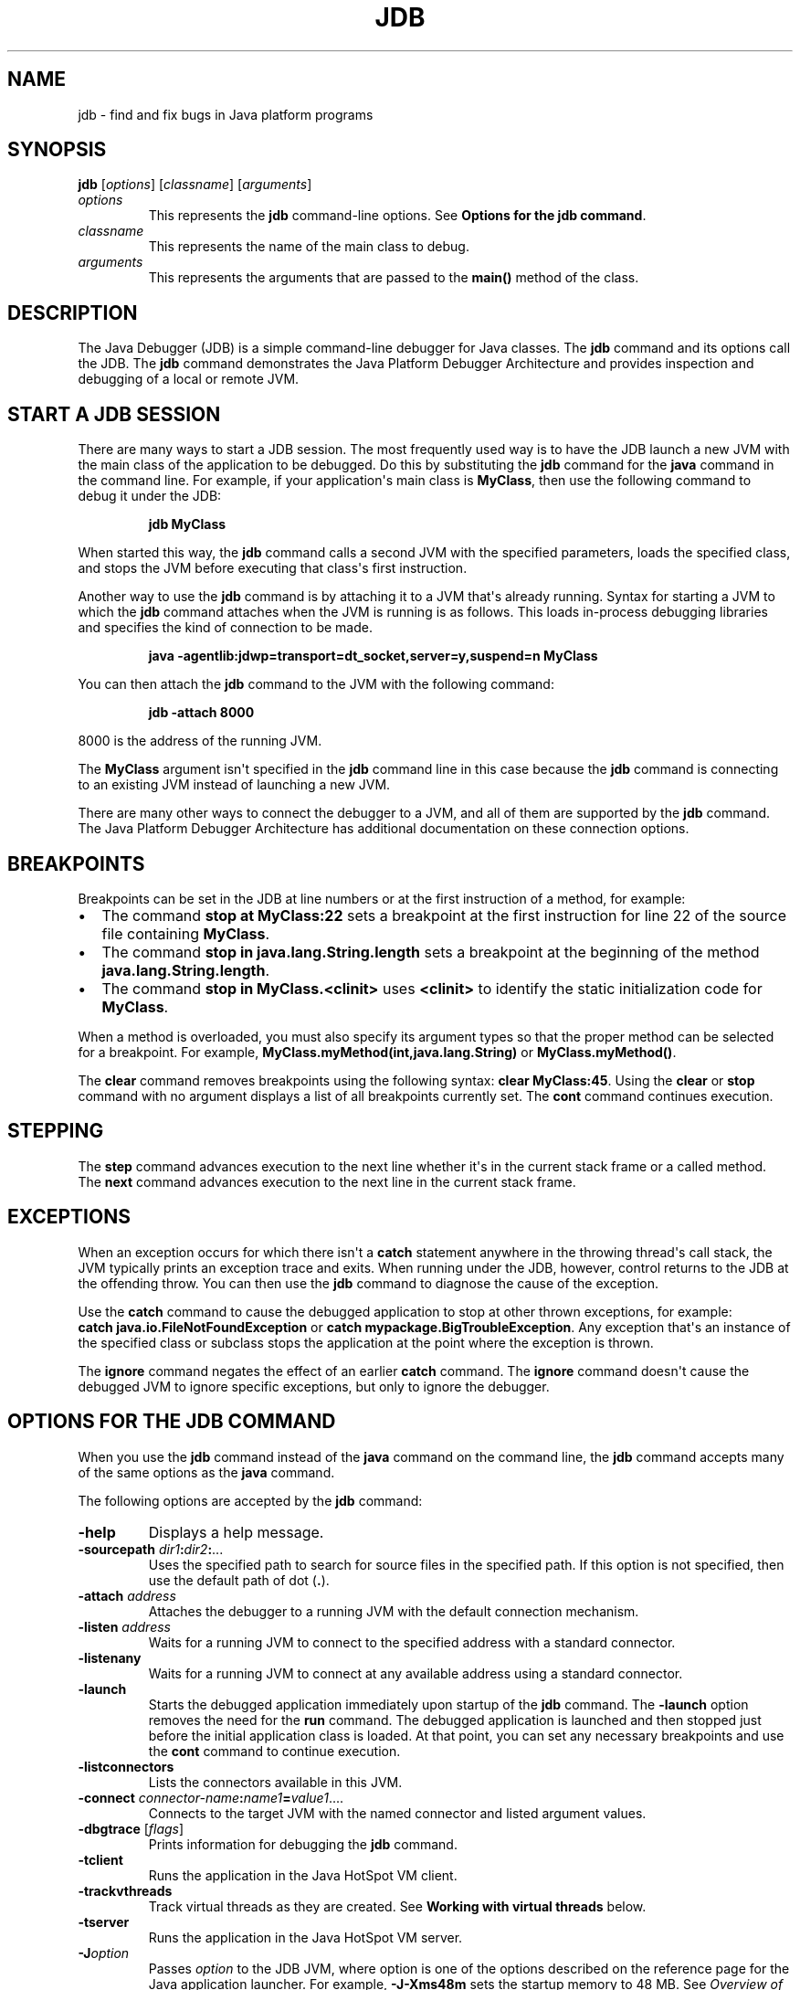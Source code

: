 .\" Copyright (c) 1995, 2022, Oracle and/or its affiliates. All rights reserved.
.\" DO NOT ALTER OR REMOVE COPYRIGHT NOTICES OR THIS FILE HEADER.
.\"
.\" This code is free software; you can redistribute it and/or modify it
.\" under the terms of the GNU General Public License version 2 only, as
.\" published by the Free Software Foundation.
.\"
.\" This code is distributed in the hope that it will be useful, but WITHOUT
.\" ANY WARRANTY; without even the implied warranty of MERCHANTABILITY or
.\" FITNESS FOR A PARTICULAR PURPOSE.  See the GNU General Public License
.\" version 2 for more details (a copy is included in the LICENSE file that
.\" accompanied this code).
.\"
.\" You should have received a copy of the GNU General Public License version
.\" 2 along with this work; if not, write to the Free Software Foundation,
.\" Inc., 51 Franklin St, Fifth Floor, Boston, MA 02110-1301 USA.
.\"
.\" Please contact Oracle, 500 Oracle Parkway, Redwood Shores, CA 94065 USA
.\" or visit www.oracle.com if you need additional information or have any
.\" questions.
.\"
.\" Automatically generated by Pandoc 2.3.1
.\"
.TH "JDB" "1" "2022" "JDK 19\-ea" "JDK Commands"
.hy
.SH NAME
.PP
jdb \- find and fix bugs in Java platform programs
.SH SYNOPSIS
.PP
\f[CB]jdb\f[R] [\f[I]options\f[R]] [\f[I]classname\f[R]]
[\f[I]arguments\f[R]]
.TP
.B \f[I]options\f[R]
This represents the \f[CB]jdb\f[R] command\-line options.
See \f[B]Options for the jdb command\f[R].
.RS
.RE
.TP
.B \f[I]classname\f[R]
This represents the name of the main class to debug.
.RS
.RE
.TP
.B \f[I]arguments\f[R]
This represents the arguments that are passed to the \f[CB]main()\f[R]
method of the class.
.RS
.RE
.SH DESCRIPTION
.PP
The Java Debugger (JDB) is a simple command\-line debugger for Java
classes.
The \f[CB]jdb\f[R] command and its options call the JDB.
The \f[CB]jdb\f[R] command demonstrates the Java Platform Debugger
Architecture and provides inspection and debugging of a local or remote
JVM.
.SH START A JDB SESSION
.PP
There are many ways to start a JDB session.
The most frequently used way is to have the JDB launch a new JVM with
the main class of the application to be debugged.
Do this by substituting the \f[CB]jdb\f[R] command for the \f[CB]java\f[R]
command in the command line.
For example, if your application\[aq]s main class is \f[CB]MyClass\f[R],
then use the following command to debug it under the JDB:
.RS
.PP
\f[CB]jdb\ MyClass\f[R]
.RE
.PP
When started this way, the \f[CB]jdb\f[R] command calls a second JVM with
the specified parameters, loads the specified class, and stops the JVM
before executing that class\[aq]s first instruction.
.PP
Another way to use the \f[CB]jdb\f[R] command is by attaching it to a JVM
that\[aq]s already running.
Syntax for starting a JVM to which the \f[CB]jdb\f[R] command attaches
when the JVM is running is as follows.
This loads in\-process debugging libraries and specifies the kind of
connection to be made.
.RS
.PP
\f[CB]java\ \-agentlib:jdwp=transport=dt_socket,server=y,suspend=n\ MyClass\f[R]
.RE
.PP
You can then attach the \f[CB]jdb\f[R] command to the JVM with the
following command:
.RS
.PP
\f[CB]jdb\ \-attach\ 8000\f[R]
.RE
.PP
8000 is the address of the running JVM.
.PP
The \f[CB]MyClass\f[R] argument isn\[aq]t specified in the \f[CB]jdb\f[R]
command line in this case because the \f[CB]jdb\f[R] command is connecting
to an existing JVM instead of launching a new JVM.
.PP
There are many other ways to connect the debugger to a JVM, and all of
them are supported by the \f[CB]jdb\f[R] command.
The Java Platform Debugger Architecture has additional documentation on
these connection options.
.SH BREAKPOINTS
.PP
Breakpoints can be set in the JDB at line numbers or at the first
instruction of a method, for example:
.IP \[bu] 2
The command \f[CB]stop\ at\ MyClass:22\f[R] sets a breakpoint at the first
instruction for line 22 of the source file containing \f[CB]MyClass\f[R].
.IP \[bu] 2
The command \f[CB]stop\ in\ java.lang.String.length\f[R] sets a breakpoint
at the beginning of the method \f[CB]java.lang.String.length\f[R].
.IP \[bu] 2
The command \f[CB]stop\ in\ MyClass.<clinit>\f[R] uses \f[CB]<clinit>\f[R]
to identify the static initialization code for \f[CB]MyClass\f[R].
.PP
When a method is overloaded, you must also specify its argument types so
that the proper method can be selected for a breakpoint.
For example, \f[CB]MyClass.myMethod(int,java.lang.String)\f[R] or
\f[CB]MyClass.myMethod()\f[R].
.PP
The \f[CB]clear\f[R] command removes breakpoints using the following
syntax: \f[CB]clear\ MyClass:45\f[R].
Using the \f[CB]clear\f[R] or \f[CB]stop\f[R] command with no argument
displays a list of all breakpoints currently set.
The \f[CB]cont\f[R] command continues execution.
.SH STEPPING
.PP
The \f[CB]step\f[R] command advances execution to the next line whether
it\[aq]s in the current stack frame or a called method.
The \f[CB]next\f[R] command advances execution to the next line in the
current stack frame.
.SH EXCEPTIONS
.PP
When an exception occurs for which there isn\[aq]t a \f[CB]catch\f[R]
statement anywhere in the throwing thread\[aq]s call stack, the JVM
typically prints an exception trace and exits.
When running under the JDB, however, control returns to the JDB at the
offending throw.
You can then use the \f[CB]jdb\f[R] command to diagnose the cause of the
exception.
.PP
Use the \f[CB]catch\f[R] command to cause the debugged application to stop
at other thrown exceptions, for example:
\f[CB]catch\ java.io.FileNotFoundException\f[R] or \f[CB]catch\f[R]
\f[CB]mypackage.BigTroubleException\f[R].
Any exception that\[aq]s an instance of the specified class or subclass
stops the application at the point where the exception is thrown.
.PP
The \f[CB]ignore\f[R] command negates the effect of an earlier
\f[CB]catch\f[R] command.
The \f[CB]ignore\f[R] command doesn\[aq]t cause the debugged JVM to ignore
specific exceptions, but only to ignore the debugger.
.SH OPTIONS FOR THE JDB COMMAND
.PP
When you use the \f[CB]jdb\f[R] command instead of the \f[CB]java\f[R]
command on the command line, the \f[CB]jdb\f[R] command accepts many of
the same options as the \f[CB]java\f[R] command.
.PP
The following options are accepted by the \f[CB]jdb\f[R] command:
.TP
.B \f[CB]\-help\f[R]
Displays a help message.
.RS
.RE
.TP
.B \f[CB]\-sourcepath\f[R] \f[I]dir1\f[R]\f[CB]:\f[R]\f[I]dir2\f[R]\f[CB]:\f[R]...
Uses the specified path to search for source files in the specified
path.
If this option is not specified, then use the default path of dot
(\f[CB]\&.\f[R]).
.RS
.RE
.TP
.B \f[CB]\-attach\f[R] \f[I]address\f[R]
Attaches the debugger to a running JVM with the default connection
mechanism.
.RS
.RE
.TP
.B \f[CB]\-listen\f[R] \f[I]address\f[R]
Waits for a running JVM to connect to the specified address with a
standard connector.
.RS
.RE
.TP
.B \f[CB]\-listenany\f[R]
Waits for a running JVM to connect at any available address using a
standard connector.
.RS
.RE
.TP
.B \f[CB]\-launch\f[R]
Starts the debugged application immediately upon startup of the
\f[CB]jdb\f[R] command.
The \f[CB]\-launch\f[R] option removes the need for the \f[CB]run\f[R]
command.
The debugged application is launched and then stopped just before the
initial application class is loaded.
At that point, you can set any necessary breakpoints and use the
\f[CB]cont\f[R] command to continue execution.
.RS
.RE
.TP
.B \f[CB]\-listconnectors\f[R]
Lists the connectors available in this JVM.
.RS
.RE
.TP
.B \f[CB]\-connect\f[R] \f[I]connector\-name\f[R]\f[CB]:\f[R]\f[I]name1\f[R]\f[CB]=\f[R]\f[I]value1\f[R]....
Connects to the target JVM with the named connector and listed argument
values.
.RS
.RE
.TP
.B \f[CB]\-dbgtrace\f[R] [\f[I]flags\f[R]]
Prints information for debugging the \f[CB]jdb\f[R] command.
.RS
.RE
.TP
.B \f[CB]\-tclient\f[R]
Runs the application in the Java HotSpot VM client.
.RS
.RE
.TP
.B \f[CB]\-trackvthreads\f[R]
Track virtual threads as they are created.
See \f[B]Working with virtual threads\f[R] below.
.RS
.RE
.TP
.B \f[CB]\-tserver\f[R]
Runs the application in the Java HotSpot VM server.
.RS
.RE
.TP
.B \f[CB]\-J\f[R]\f[I]option\f[R]
Passes \f[I]option\f[R] to the JDB JVM, where option is one of the
options described on the reference page for the Java application
launcher.
For example, \f[CB]\-J\-Xms48m\f[R] sets the startup memory to 48 MB.
See \f[I]Overview of Java Options\f[R] in \f[B]java\f[R].
.RS
.RE
.PP
The following options are forwarded to the debuggee process:
.TP
.B \f[CB]\-R\f[R]\f[I]option\f[R]
Passes \f[I]option\f[R] to the debuggee JVM, where option is one of the
options described on the reference page for the Java application
launcher.
For example, \f[CB]\-R\-Xms48m\f[R] sets the startup memory to 48 MB.
See \f[I]Overview of Java Options\f[R] in \f[B]java\f[R].
.RS
.RE
.TP
.B \f[CB]\-v\f[R] or \f[CB]\-verbose\f[R][\f[CB]:\f[R]\f[I]class\f[R]|\f[CB]gc\f[R]|\f[CB]jni\f[R]]
Turns on the verbose mode.
.RS
.RE
.TP
.B \f[CB]\-D\f[R]\f[I]name\f[R]\f[CB]=\f[R]\f[I]value\f[R]
Sets a system property.
.RS
.RE
.TP
.B \f[CB]\-classpath\f[R] \f[I]dir\f[R]
Lists directories separated by colons in which to look for classes.
.RS
.RE
.TP
.B \f[CB]\-X\f[R] \f[I]option\f[R]
A nonstandard target JVM option.
.RS
.RE
.PP
Other options are supported to provide alternate mechanisms for
connecting the debugger to the JVM that it\[aq]s to debug.
.SH WORKING WITH VIRTUAL THREADS
.PP
Often virtual theads are created in such large numbers and frequency
that they can overwhelm a debugger.
For this reason by default JDB does not keep track of virtual threads as
they are created.
It will only keep track of virtual threads that an event has arrived on,
such as a breakpoint event.
The \f[CB]\-trackvthreads\f[R] option can be used to make JDB track all
virtual threads as they are created.
.PP
When JDB first connects, it requests a list of all known threads from
the Debug Agent.
By default the debug agent does not return any virtual threads in this
list, once again because the list could be so large that it overwhelms
the debugger.
The Debug Agent has an \f[CB]enumeratevthreads\f[R] option that can be
enabled to change this behavior so all known virtual threads will be
included in the list.
The JDB \f[CB]\-trackvthreads\f[R] option will cause JDB to automatically
enable the Debug Agent\[aq]s \f[CB]enumeratevthreads\f[R] option when JDB
launches an application to debug.
However, keep in mind that the Debug Agent may not know about any
virtual threads that were created before JDB attached to the debugged
application.
